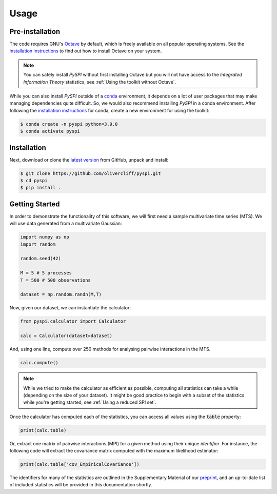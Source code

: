Usage
=====

Pre-installation
----------------

The code requires GNU's `Octave <https://www.gnu.org/software/octave/index>`_ by default, which is freely available on all popular operating systems.
See the `installation instructions <https://wiki.octave.org/Category:Installation>`_ to find out how to install Octave on your system.

.. note::
   You can safely install `PySPI` without first installing Octave but you will not have access to the `Integrated Information Theory` statistics, see :ref:`Using the toolkit without Octave`.

While you can also install `PySPI` outside of a `conda <https://docs.conda.io/projects/conda/en/latest/index.html>`_ environment, it depends on a lot of user packages that may make managing dependencies quite difficult.
So, we would also recommend installing `PySPI` in a conda environment.
After following the `installation instructions <https://docs.conda.io/projects/conda/en/latest/user-guide/install/index.html>`_ for conda, create a new environment for using the toolkit:

.. code-block:: console

   $ conda create -n pyspi python=3.9.0
   $ conda activate pyspi


Installation
------------

Next, download or clone the `latest version <https://github.com/olivercliff/pyspi>`_ from GitHub, unpack and install:

.. code-block:: console

   $ git clone https://github.com/olivercliff/pyspi.git 
   $ cd pyspi
   $ pip install .


Getting Started
---------------

In order to demonstrate the functionality of this software, we will first need a sample multivariate time series (MTS).
We will use data generated from a multivariate Gaussian:

.. code-block::

   import numpy as np
   import random

   random.seed(42)

   M = 5 # 5 processes
   T = 500 # 500 observations

   dataset = np.random.randn(M,T)

Now, given our dataset, we can instantiate the calculator:

.. code-block::

   from pyspi.calculator import Calculator

   calc = Calculator(dataset=dataset)

And, using one line, compute over 250 methods for analysing pairwise interactions in the MTS.

.. code-block::

   calc.compute()

.. note::
   While we tried to make the calculator as efficient as possible, computing all statistics can take a while (depending on the size of your dataset).
   It might be good practice to begin with a subset of the statistics while you're getting started, see :ref:`Using a reduced SPI set`.

Once the calculator has computed each of the statistics, you can access all values using the :code:`table` property:

.. code-block::

   print(calc.table)

Or, extract one matrix of pairwise interactions (MPI) for a given method using their unique `identifier`.
For instance, the following code will extract the covariance matrix computed with the maximum likelihood estimator:

.. code-block::

   print(calc.table['cov_EmpiricalCovariance'])

The identifiers for many of the statistics are outlined in the Supplementary Material of our `preprint <https://arxiv.org/abs/2201.11941>`_, and an up-to-date list of included statistics will be provided in this documentation shortly.